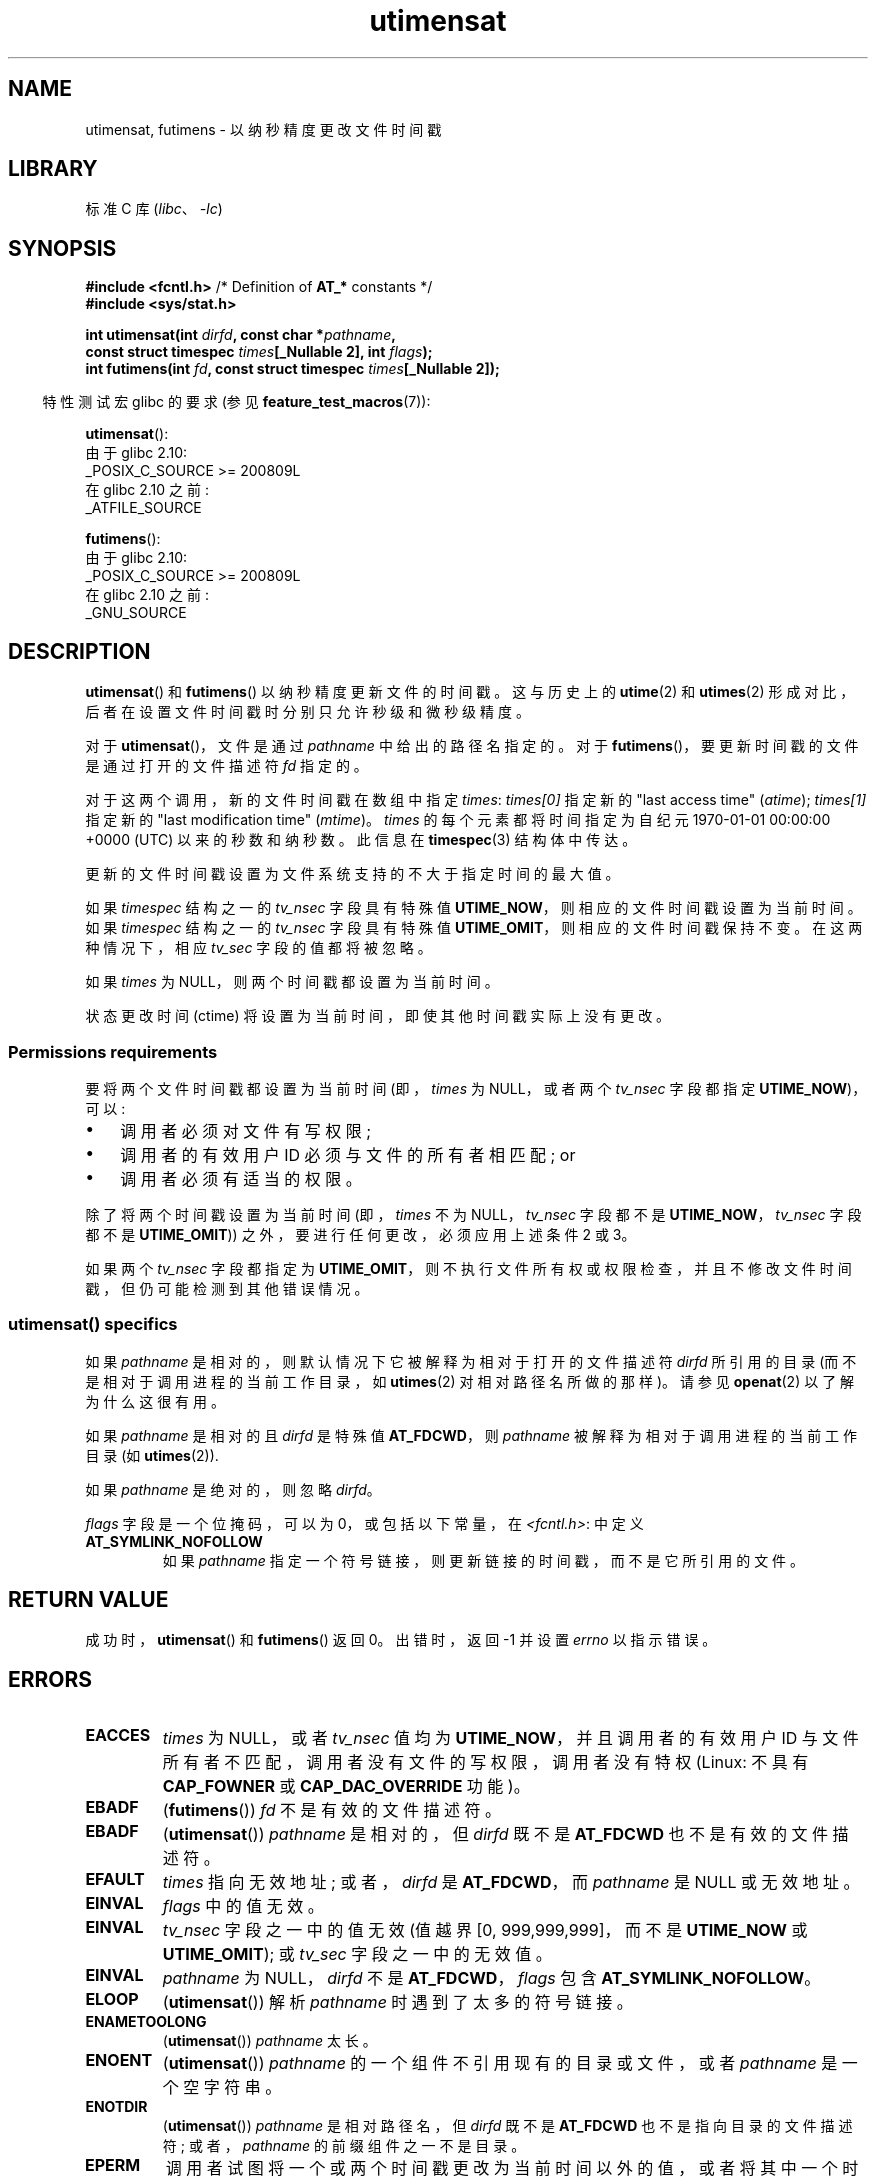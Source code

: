 .\" -*- coding: UTF-8 -*-
'\" t
.\" Copyright (C) 2008, Linux Foundation, written by Michael Kerrisk
.\" <mtk.manpages@gmail.com>
.\"
.\" SPDX-License-Identifier: Linux-man-pages-copyleft
.\"
.\"*******************************************************************
.\"
.\" This file was generated with po4a. Translate the source file.
.\"
.\"*******************************************************************
.TH utimensat 2 2023\-02\-12 "Linux man\-pages 6.03" 
.SH NAME
utimensat, futimens \- 以纳秒精度更改文件时间戳
.SH LIBRARY
标准 C 库 (\fIlibc\fP、\fI\-lc\fP)
.SH SYNOPSIS
.nf
\fB#include <fcntl.h>\fP            /* Definition of \fBAT_*\fP constants */
\fB#include <sys/stat.h>\fP
.PP
\fBint utimensat(int \fP\fIdirfd\fP\fB, const char *\fP\fIpathname\fP\fB,\fP
\fB              const struct timespec \fP\fItimes\fP\fB[_Nullable 2], int \fP\fIflags\fP\fB);\fP
\fBint futimens(int \fP\fIfd\fP\fB, const struct timespec \fP\fItimes\fP\fB[_Nullable 2]);\fP
.fi
.PP
.RS -4
特性测试宏 glibc 的要求 (参见 \fBfeature_test_macros\fP(7)):
.RE
.PP
\fButimensat\fP():
.nf
    由于 glibc 2.10:
        _POSIX_C_SOURCE >= 200809L
    在 glibc 2.10 之前:
        _ATFILE_SOURCE
.fi
.PP
\fBfutimens\fP():
.nf
    由于 glibc 2.10:
        _POSIX_C_SOURCE >= 200809L
    在 glibc 2.10 之前:
        _GNU_SOURCE
.fi
.SH DESCRIPTION
\fButimensat\fP() 和 \fBfutimens\fP() 以纳秒精度更新文件的时间戳。 这与历史上的 \fButime\fP(2) 和
\fButimes\fP(2) 形成对比，后者在设置文件时间戳时分别只允许秒级和微秒级精度。
.PP
对于 \fButimensat\fP()，文件是通过 \fIpathname\fP 中给出的路径名指定的。 对于
\fBfutimens\fP()，要更新时间戳的文件是通过打开的文件描述符 \fIfd\fP 指定的。
.PP
对于这两个调用，新的文件时间戳在数组中指定 \fItimes\fP: \fItimes[0]\fP 指定新的 "last access time"
(\fIatime\fP); \fItimes[1]\fP 指定新的 "last modification time" (\fImtime\fP)。 \fItimes\fP
的每个元素都将时间指定为自纪元 1970\-01\-01 00:00:00 +0000 (UTC) 以来的秒数和纳秒数。 此信息在
\fBtimespec\fP(3) 结构体中传达。
.PP
更新的文件时间戳设置为文件系统支持的不大于指定时间的最大值。
.PP
.\" 2.6.22 was broken: it is not ignored
如果 \fItimespec\fP 结构之一的 \fItv_nsec\fP 字段具有特殊值 \fBUTIME_NOW\fP，则相应的文件时间戳设置为当前时间。 如果
\fItimespec\fP 结构之一的 \fItv_nsec\fP 字段具有特殊值 \fBUTIME_OMIT\fP，则相应的文件时间戳保持不变。 在这两种情况下，相应
\fItv_sec\fP 字段的值都将被忽略。
.PP
.\"
如果 \fItimes\fP 为 NULL，则两个时间戳都设置为当前时间。
.PP
状态更改时间 (ctime) 将设置为当前时间，即使其他时间戳实际上没有更改。
.SS "Permissions requirements"
要将两个文件时间戳都设置为当前时间 (即，\fItimes\fP 为 NULL，或者两个 \fItv_nsec\fP 字段都指定 \fBUTIME_NOW\fP)，可以:
.IP \[bu] 3
.\" 2.6.22 was broken here -- for futimens() the check is
.\" based on whether or not the file descriptor is writable,
.\" not on whether the caller's effective UID has write
.\" permission for the file referred to by the descriptor.
调用者必须对文件有写权限;
.IP \[bu]
调用者的有效用户 ID 必须与文件的所有者相匹配; or
.IP \[bu]
调用者必须有适当的权限。
.PP
.\" 2.6.22 was broken here:
.\" both must be something other than *either* UTIME_OMIT *or* UTIME_NOW.
除了将两个时间戳设置为当前时间 (即，\fItimes\fP 不为 NULL，\fItv_nsec\fP 字段都不是 \fBUTIME_NOW\fP，\fItv_nsec\fP
字段都不是 \fBUTIME_OMIT\fP)) 之外，要进行任何更改，必须应用上述条件 2 或 3。
.PP
.\"
.\"
如果两个 \fItv_nsec\fP 字段都指定为
\fBUTIME_OMIT\fP，则不执行文件所有权或权限检查，并且不修改文件时间戳，但仍可能检测到其他错误情况。
.SS "utimensat() specifics"
如果 \fIpathname\fP 是相对的，则默认情况下它被解释为相对于打开的文件描述符 \fIdirfd\fP 所引用的目录
(而不是相对于调用进程的当前工作目录，如 \fButimes\fP(2) 对相对路径名所做的那样)。 请参见 \fBopenat\fP(2) 以了解为什么这很有用。
.PP
如果 \fIpathname\fP 是相对的且 \fIdirfd\fP 是特殊值 \fBAT_FDCWD\fP，则 \fIpathname\fP
被解释为相对于调用进程的当前工作目录 (如 \fButimes\fP(2)).
.PP
如果 \fIpathname\fP 是绝对的，则忽略 \fIdirfd\fP。
.PP
\fIflags\fP 字段是一个位掩码，可以为 0，或包括以下常量，在 \fI<fcntl.h>\fP: 中定义
.TP 
\fBAT_SYMLINK_NOFOLLOW\fP
如果 \fIpathname\fP 指定一个符号链接，则更新链接的时间戳，而不是它所引用的文件。
.SH "RETURN VALUE"
成功时，\fButimensat\fP() 和 \fBfutimens\fP() 返回 0。 出错时，返回 \-1 并设置 \fIerrno\fP 以指示错误。
.SH ERRORS
.TP 
\fBEACCES\fP
.\" But Linux 2.6.22 was broken here.
.\" Traditionally, utime()/utimes() gives the error EACCES for the case
.\" where the timestamp pointer argument is NULL (i.e., set both timestamps
.\" to the current time), and the file is owned by a user other than the
.\" effective UID of the caller, and the file is not writable by the
.\" effective UID of the program.  utimensat() also gives this error in the
.\" same case.  However, in the same circumstances, when utimensat() is
.\" given a 'times' array in which both tv_nsec fields are UTIME_NOW, which
.\" provides equivalent functionality to specifying 'times' as NULL, the
.\" call succeeds.  It should fail with the error EACCES in this case.
.\"
.\" POSIX.1-2008 has the following:
.\" .TP
.\" .B EACCES
.\" .RB ( utimensat ())
.\" .I fd
.\" was not opened with
.\" .B O_SEARCH
.\" and the permissions of the directory to which
.\" .I fd
.\" refers do not allow searches.
.\" EXT2_IMMUTABLE_FL and similar flags for other filesystems.
\fItimes\fP 为 NULL，或者 \fItv_nsec\fP 值均为 \fBUTIME_NOW\fP，并且调用者的有效用户 ID
与文件所有者不匹配，调用者没有文件的写权限，调用者没有特权 (Linux: 不具有 \fBCAP_FOWNER\fP 或
\fBCAP_DAC_OVERRIDE\fP 功能)。
.TP 
\fBEBADF\fP
(\fBfutimens\fP()) \fIfd\fP 不是有效的文件描述符。
.TP 
\fBEBADF\fP
(\fButimensat\fP()) \fIpathname\fP 是相对的，但 \fIdirfd\fP 既不是 \fBAT_FDCWD\fP 也不是有效的文件描述符。
.TP 
\fBEFAULT\fP
\fItimes\fP 指向无效地址; 或者，\fIdirfd\fP 是 \fBAT_FDCWD\fP，而 \fIpathname\fP 是 NULL 或无效地址。
.TP 
\fBEINVAL\fP
\fIflags\fP 中的值无效。
.TP 
\fBEINVAL\fP
\fItv_nsec\fP 字段之一中的值无效 (值越界 [0, 999,999,999]，而不是 \fBUTIME_NOW\fP 或
\fBUTIME_OMIT\fP); 或 \fItv_sec\fP 字段之一中的无效值。
.TP 
\fBEINVAL\fP
.\" SUSv4 does not specify this error.
\fIpathname\fP 为 NULL，\fIdirfd\fP 不是 \fBAT_FDCWD\fP，\fIflags\fP 包含
\fBAT_SYMLINK_NOFOLLOW\fP。
.TP 
\fBELOOP\fP
(\fButimensat\fP()) 解析 \fIpathname\fP 时遇到了太多的符号链接。
.TP 
\fBENAMETOOLONG\fP
(\fButimensat\fP()) \fIpathname\fP 太长。
.TP 
\fBENOENT\fP
(\fButimensat\fP()) \fIpathname\fP 的一个组件不引用现有的目录或文件，或者 \fIpathname\fP 是一个空字符串。
.TP 
\fBENOTDIR\fP
(\fButimensat\fP()) \fIpathname\fP 是相对路径名，但 \fIdirfd\fP 既不是 \fBAT_FDCWD\fP
也不是指向目录的文件描述符; 或者，\fIpathname\fP 的前缀组件之一不是目录。
.TP 
\fBEPERM\fP
调用者试图将一个或两个时间戳更改为当前时间以外的值，或者将其中一个时间戳更改为当前时间而保持另一个时间戳不变，(即，\fItimes\fP 不为
NULL，\fItv_nsec\fP 字段都不是 \fBUTIME_NOW\fP，并且 \fItv_nsec\fP 字段都不是 \fBUTIME_OMIT\fP) 并且:
.RS
.IP \[bu] 3
调用者的有效用户 ID 与文件所有者不匹配，调用者没有特权 (Linux: 没有 \fBCAP_FOWNER\fP 能力) ; or,
.IP \[bu]
.\" Linux 2.6.22 was broken here:
.\" it was not consistent with the old utimes() implementation,
.\" since the case when both tv_nsec fields are UTIME_NOW, was not
.\" treated like the (times == NULL) case.
.\" EXT2_IMMUTABLE_FL EXT_APPEND_FL and similar flags for
.\" other filesystems.
.\"
.\" Why the inconsistency (which is described under NOTES) between
.\" EACCES and EPERM, where only EPERM tests for append-only.
.\" (This was also so for the older utimes() implementation.)
该文件被标记为仅，追加，或不可改变 (参见 \fBchattr\fP(1)).
.RE
.TP 
\fBEROFS\fP
该文件位于只读文件系统上。
.TP 
\fBESRCH\fP
(\fButimensat\fP()) 对 \fIpathname\fP 的前缀组件之一的搜索权限被拒绝。
.SH VERSIONS
\fButimensat\fP() 在 Linux 2.6.22 中加入; glibc 2.6 添加了 glibc 支持。
.PP
对 \fBfutimens\fP() 的支持首先出现在 glibc 2.6 中。
.SH ATTRIBUTES
有关本节中使用的术语的解释，请参见 \fBattributes\fP(7)。
.ad l
.nh
.TS
allbox;
lbx lb lb
l l l.
Interface	Attribute	Value
T{
\fButimensat\fP(),
\fBfutimens\fP()
T}	Thread safety	MT\-Safe
.TE
.hy
.ad
.sp 1
.SH STANDARDS
\fBfutimens\fP() 和 \fButimensat\fP() 在 POSIX.1\-2008 中指定。
.SH NOTES
\fButimensat\fP() 淘汰了 \fBfutimesat\fP(2)。
.PP
在 Linux 上，不能更改标记为不可更改的文件的时间戳，标记为仅，追加，的文件唯一允许的更改是将时间戳设置为当前时间。 (这与 Linux 上
\fButime\fP(2) 和 \fButimes\fP(2) 的历史行为一致。)
.PP
如果两个 \fItv_nsec\fP 字段都指定为 \fBUTIME_OMIT\fP，那么即使 \fIdirfd\fP 和 \fIpathname\fP
引用的文件不存在，\fButimensat\fP() 的 Linux 实现也会成功。
.SS "C library/kernel ABI differences"
在 Linux 上，\fBfutimens\fP() 是在 \fButimensat\fP() 系统调用之上实现的一个库函数。 为了支持这一点，Linux
\fButimensat\fP() 系统调用实现了一个非标准特性: 如果 \fIpathname\fP 为 NULL，则调用修改文件描述符 \fIdirfd\fP
引用的文件的时间戳 (它可以引用任何类型的文件)。 使用此特性调用 \fIfutimens(fd,\ times)\fP 实现为:
.PP
.in +4n
.EX
utimensat(fd, NULL, times, 0);
.EE
.in
.PP
但是请注意，\fButimensat\fP() 的 glibc 包装器不允许将 NULL 作为 \fIpathname\fP:
的值传递，包装器函数在这种情况下返回错误 \fBEINVAL\fP。
.SH BUGS
在 Linux 2.6.26 之前，有几个错误影响 \fButimensat\fP() 和 \fBfutimens\fP()。 这些错误要么不符合 POSIX.1
草案规范，要么与历史 Linux 行为不一致。
.IP \[bu] 3
POSIX.1 指定如果 \fItv_nsec\fP 字段之一具有值 \fBUTIME_NOW\fP 或 \fBUTIME_OMIT\fP，则应忽略相应
\fItv_sec\fP 字段的值。 相反，\fItv_sec\fP 字段的值需要为 0 (或错误 \fBEINVAL\fP 结果)。
.IP \[bu]
.\" Below, the long description of the errors from the previous bullet
.\" point (abridged because it's too much detail for a man page).
.\" .IP *
.\" If one of the
.\" .I tv_nsec
.\" fields is
.\" .BR UTIME_OMIT
.\" and the other is
.\" .BR UTIME_NOW ,
.\" then the error
.\" .B EPERM
.\" should occur if the process's effective user ID does not match
.\" the file owner and the process is not privileged.
.\" Instead, the call successfully changes one of the timestamps.
.\" .IP *
.\" If file is not writable by the effective user ID of the process and
.\" the process's effective user ID does not match the file owner and
.\" the process is not privileged,
.\" and
.\" .I times
.\" is NULL, then the error
.\" .B EACCES
.\" results.
.\" This error should also occur if
.\" .I times
.\" points to an array of structures in which both
.\" .I tv_nsec
.\" fields are
.\" .BR UTIME_NOW .
.\" Instead the call succeeds.
.\" .IP *
.\" If a file is marked as append-only (see
.\" .BR chattr (1)),
.\" then Linux traditionally
.\" (i.e.,
.\" .BR utime (2),
.\" .BR utimes (2)),
.\" permits a NULL
.\" .I times
.\" argument to be used in order to update both timestamps to the current time.
.\" For consistency,
.\" .BR utimensat ()
.\" and
.\" .BR futimens ()
.\" should also produce the same result when given a
.\" .I times
.\" argument that points to an array of structures in which both
.\" .I tv_nsec
.\" fields are
.\" .BR UTIME_NOW .
.\" Instead, the call fails with the error
.\" .BR EPERM .
.\" .IP *
.\" If a file is marked as immutable (see
.\" .BR chattr (1)),
.\" then Linux traditionally
.\" (i.e.,
.\" .BR utime (2),
.\" .BR utimes (2)),
.\" gives an
.\" .B EACCES
.\" error if
.\" .I times
.\" is NULL.
.\" For consistency,
.\" .BR utimensat ()
.\" and
.\" .BR futimens ()
.\" should also produce the same result when given a
.\" .I times
.\" that points to an array of structures in which both
.\" .I tv_nsec
.\" fields are
.\" .BR UTIME_NOW .
.\" Instead, the call fails with the error
.\" .BR EPERM .
各种错误意味着出于权限检查的目的，两个 \fItv_nsec\fP 字段都设置为 \fBUTIME_NOW\fP 的情况并不总是与将 \fItimes\fP 指定为
NULL 相同，并且 \fItv_nsec\fP 值是 \fBUTIME_NOW\fP 另一个是 \fBUTIME_OMIT\fP 的情况不是 ' t 的处理方式与将
\fItimes\fP 指定为指向包含任意时间值的结构数组的指针相同。 因此，在某些情况下: a) 文件时间戳可以由不应具有执行更新权限的进程更新; b)
文件时间戳不能被应该有权执行更新的进程更新; c) 出错时返回错误的 \fIerrno\fP 值。
.IP \[bu]
.\" This means that a process with a file descriptor that allows
.\" writing could change the timestamps of a file for which it
.\" does not have write permission;
.\" conversely, a process with a read-only file descriptor won't
.\" be able to update the timestamps of a file,
.\" even if it has write permission on the file.
POSIX.1 表示具有 \fIwrite access to the file\fP 的进程可以使用 \fItimes\fP 为 NULL，或者 \fItimes\fP
指向一个结构数组，其中两个 \fItv_nsec\fP 字段都是 \fBUTIME_NOW\fP，以便将两个时间戳更新为当前时间。 但是，\fBfutimens\fP()
反而会检查 \fIaccess mode of the file descriptor allows writing\fP.
.SH "SEE ALSO"
\fBchattr\fP(1), \fBtouch\fP(1), \fBfutimesat\fP(2), \fBopenat\fP(2), \fBstat\fP(2),
\fButimes\fP(2), \fBfutimes\fP(3), \fBtimespec\fP(3), \fBinode\fP(7),
\fBpath_resolution\fP(7), \fBsymlink\fP(7)
.PP
.SH [手册页中文版]
.PP
本翻译为免费文档；阅读
.UR https://www.gnu.org/licenses/gpl-3.0.html
GNU 通用公共许可证第 3 版
.UE
或稍后的版权条款。因使用该翻译而造成的任何问题和损失完全由您承担。
.PP
该中文翻译由 wtklbm
.B <wtklbm@gmail.com>
根据个人学习需要制作。
.PP
项目地址:
.UR \fBhttps://github.com/wtklbm/manpages-chinese\fR
.ME 。
